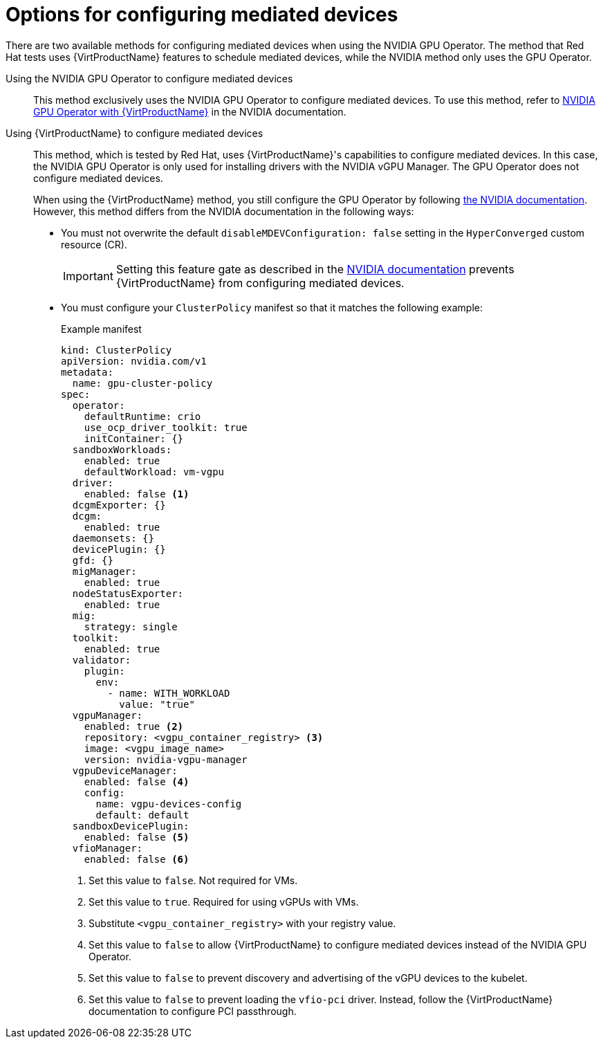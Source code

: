 // Module included in the following assemblies:
//
// * virt/virtual_machines/advanced_vm_management/virt-configuring-virtual-gpus.adoc

:_content-type: REFERENCE
[id="virt-options-configuring-mdevs_{context}"]
= Options for configuring mediated devices

There are two available methods for configuring mediated devices when using the NVIDIA GPU Operator. The method that Red Hat tests uses {VirtProductName} features to schedule mediated devices, while the NVIDIA method only uses the GPU Operator.

Using the NVIDIA GPU Operator to configure mediated devices::
This method exclusively uses the NVIDIA GPU Operator to configure mediated devices. To use this method, refer to link:https://docs.nvidia.com/datacenter/cloud-native/openshift/latest/openshift-virtualization.html[NVIDIA GPU Operator with {VirtProductName}] in the NVIDIA documentation.

Using {VirtProductName} to configure mediated devices::
This method, which is tested by Red Hat, uses {VirtProductName}'s capabilities to configure mediated devices. In this case, the NVIDIA GPU Operator is only used for installing drivers with the NVIDIA vGPU Manager. The GPU Operator does not configure mediated devices.
+
When using the {VirtProductName} method, you still configure the GPU Operator by following link:https://docs.nvidia.com/datacenter/cloud-native/openshift/latest/openshift-virtualization.html[the NVIDIA documentation]. However, this method differs from the NVIDIA documentation in the following ways:

* You must not overwrite the default `disableMDEVConfiguration: false` setting in the `HyperConverged` custom resource (CR). 
+
[IMPORTANT]
====
Setting this feature gate as described in the link:https://docs.nvidia.com/datacenter/cloud-native/openshift/latest/openshift-virtualization.html#prerequisites[NVIDIA documentation] prevents {VirtProductName} from configuring mediated devices.
====
* You must configure your `ClusterPolicy` manifest so that it matches the following example:
+
.Example manifest
[source,yaml]
----
kind: ClusterPolicy
apiVersion: nvidia.com/v1
metadata:
  name: gpu-cluster-policy
spec:
  operator:
    defaultRuntime: crio
    use_ocp_driver_toolkit: true
    initContainer: {}
  sandboxWorkloads:
    enabled: true
    defaultWorkload: vm-vgpu
  driver:
    enabled: false <1>
  dcgmExporter: {}
  dcgm:
    enabled: true
  daemonsets: {}
  devicePlugin: {}
  gfd: {}
  migManager:
    enabled: true
  nodeStatusExporter:
    enabled: true
  mig:
    strategy: single
  toolkit:
    enabled: true
  validator:
    plugin:
      env:
        - name: WITH_WORKLOAD
          value: "true"
  vgpuManager:
    enabled: true <2>
    repository: <vgpu_container_registry> <3>
    image: <vgpu_image_name>
    version: nvidia-vgpu-manager
  vgpuDeviceManager:
    enabled: false <4>
    config:
      name: vgpu-devices-config
      default: default
  sandboxDevicePlugin:
    enabled: false <5>
  vfioManager:
    enabled: false <6>
----
<1> Set this value to `false`. Not required for VMs.
<2> Set this value to `true`. Required for using vGPUs with VMs.
<3> Substitute `<vgpu_container_registry>` with your registry value.
<4> Set this value to `false` to allow {VirtProductName} to configure mediated devices instead of the NVIDIA GPU Operator.
<5> Set this value to `false` to prevent discovery and advertising of the vGPU devices to the kubelet.
<6> Set this value to `false` to prevent loading the `vfio-pci` driver. Instead, follow the {VirtProductName} documentation to configure PCI passthrough.

